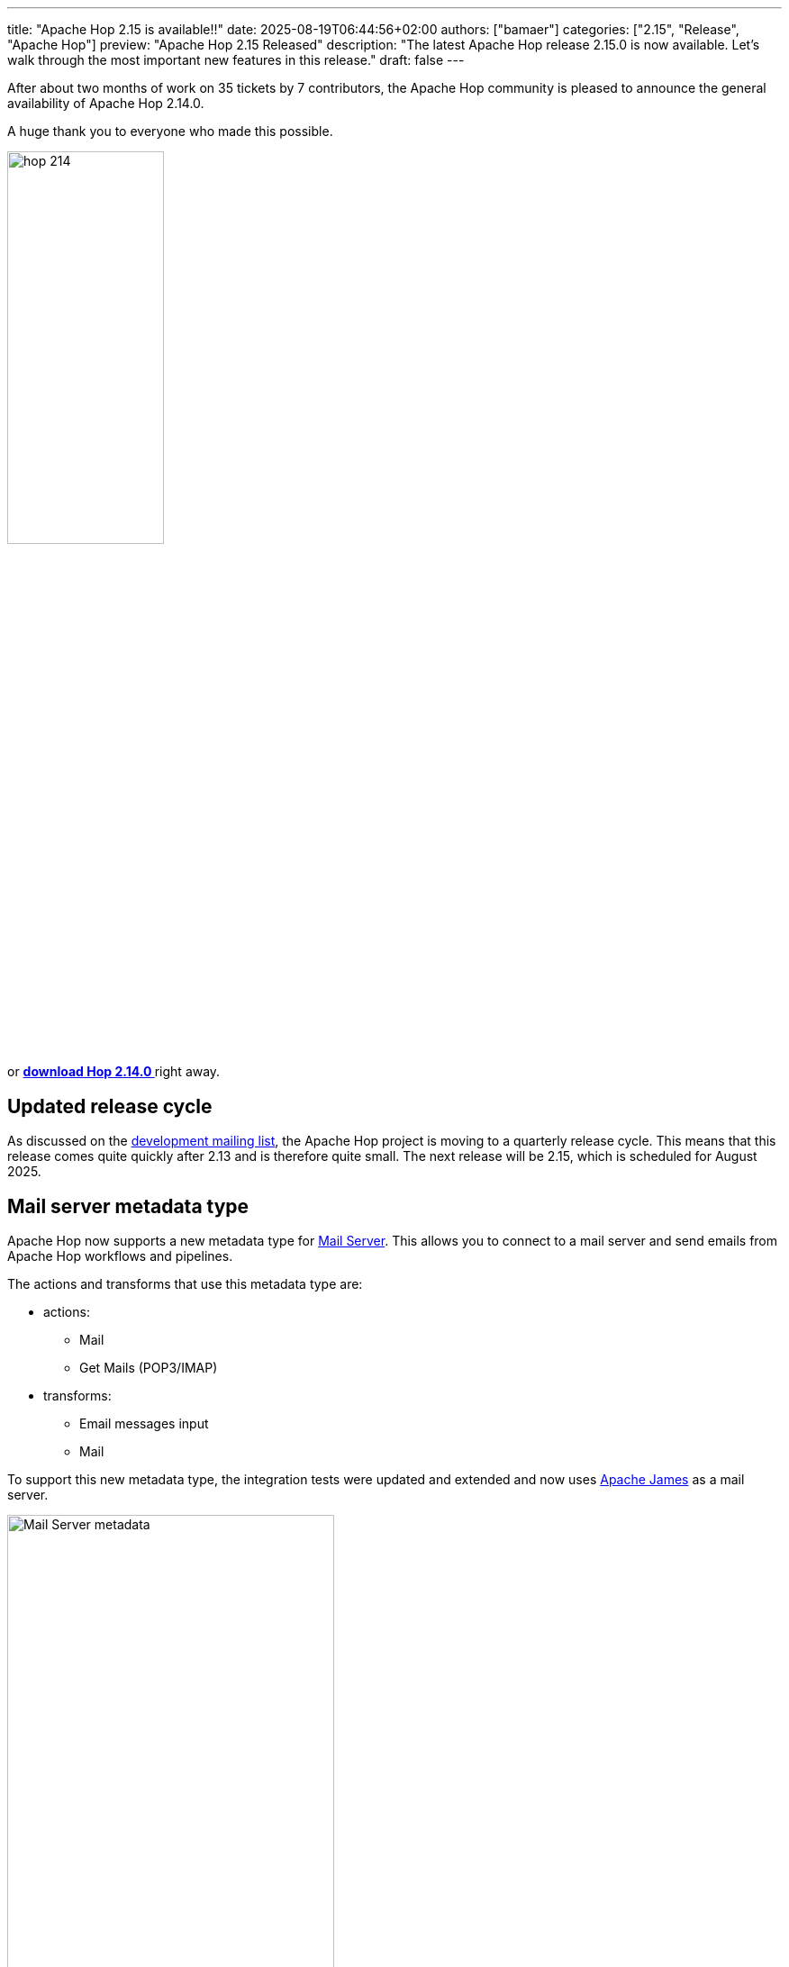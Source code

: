 ---
title: "Apache Hop 2.15 is available!!"
date: 2025-08-19T06:44:56+02:00
authors: ["bamaer"]
categories: ["2.15", "Release", "Apache Hop"]
preview: "Apache Hop 2.15 Released"
description: "The latest Apache Hop release 2.15.0 is now available. Let's walk through the most important new features in this release."
draft: false
---

:imagesdir: ../../../../../static

:toc: macro
:toclevels: 3
:toc-title: Let's take a closer look at what Hop 2.14 brings:
:toc-class: none

After about two months of work on 35 tickets by 7 contributors, the Apache Hop community is pleased to announce the general availability of Apache Hop 2.14.0. +

A huge thank you to everyone who made this possible.

image::/img/Release-2.14/hop-214.svg[ width="45%"]

&nbsp; +

toc::[]

or https://hop.apache.org/download/[**download Hop 2.14.0 **] right away.

== Updated release cycle

As discussed on the https://lists.apache.org/thread/hwnoo1dl1r2vk039qocsn2nbly1gvrbx[development mailing list], the Apache Hop project is moving to a quarterly release cycle. 
This means that this release comes quite quickly after 2.13 and is therefore quite small. The next release will be 2.15, which is scheduled for August 2025.


== Mail server metadata type 

Apache Hop now supports a new metadata type for https://hop.apache.org//manual/next/metadata-types/mail-server.html[Mail Server]. This allows you to connect to a mail server and send emails from Apache Hop workflows and pipelines.

The actions and transforms that use this metadata type are:

* actions: 
** Mail
** Get Mails (POP3/IMAP)
* transforms:
** Email messages input
** Mail 

To support this new metadata type, the integration tests were updated and extended and now uses https://james.apache.org[Apache James] as a mail server.

image:/img/Release-2.14/mail-server-metadata-type.png[Mail Server metadata, width="65%"]

== Various improvements and fixes 

* metadata fetch for query operations is now faster 
* the file explorer perspective now shows different colors for stages files 

image:/img/Release-2.14/staged-files-color.png[File Explorer Perspective staged files, width="25%"]

* the Text File Input transform new has a new option to show file contents from and to a range of lines, instead of just the first lines of a file.

image:/img/Release-2.14/file-content-from-to.png[Text File Input, from to option, width="25%"]

* Hop Web has a fix in the error logging widget
* deleting an environment now correctly clears all variables for that environment 
* a fix was added to the "Inherit all variables" option in the pipeline executor transform. 

== Community 


The Hop community continues to grow!

The overview below shows the community growth compared to the 2.13.0 release in April:

* LinkedIn: 3.130 followers (up from 3.050) link:https://www.linkedin.com/company/hop-project[follow]
* Twitter/X: 976 followers (up from 973) link:https://twitter.com/ApacheHop[follow]
* YouTube: 1.400 subscribers (up from 1.390) link:https://www.youtube.com/ApacheHop[subscribe]

Without community interaction and contribution, Hop is just a coding club! Please feel free to join, participate in the discussion, test, file bug tickets on the software or documentation, ... Contributing is a lot more than writing code.

Check out our link:/community/contributing/[contribution guides^] and http://hop.apache.org/community/ethos/[Code of Conduct^] to find out more.


== GitHub Issues 

This release contains work on 35 tickets by 7 contributors.

Check out the full list of issues in Apache Hop 2.14.0 in our https://github.com/apache/hop/issues[Github Issues^] 
and the https://github.com/apache/hop/releases/tag/2.14.0-rc1[Release notes^].
